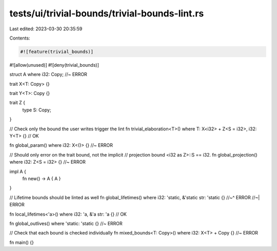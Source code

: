 tests/ui/trivial-bounds/trivial-bounds-lint.rs
==============================================

Last edited: 2023-03-30 20:35:59

Contents:

.. code-block:: rs

    #![feature(trivial_bounds)]
#![allow(unused)]
#![deny(trivial_bounds)]

struct A where i32: Copy; //~ ERROR

trait X<T: Copy> {}

trait Y<T>: Copy {}

trait Z {
    type S: Copy;
}

// Check only the bound the user writes trigger the lint
fn trivial_elaboration<T>() where T: X<i32> + Z<S = i32>, i32: Y<T> {} // OK

fn global_param() where i32: X<()> {} //~ ERROR

// Should only error on the trait bound, not the implicit
// projection bound <i32 as Z>::S == i32.
fn global_projection() where i32: Z<S = i32> {} //~ ERROR

impl A {
    fn new() -> A { A }
}

// Lifetime bounds should be linted as well
fn global_lifetimes() where i32: 'static, &'static str: 'static {}
//~^ ERROR
//~| ERROR

fn local_lifetimes<'a>() where i32: 'a, &'a str: 'a {} // OK

fn global_outlives() where 'static: 'static {} //~ ERROR

// Check that each bound is checked individually
fn mixed_bounds<T: Copy>() where i32: X<T> + Copy {} //~ ERROR

fn main() {}


